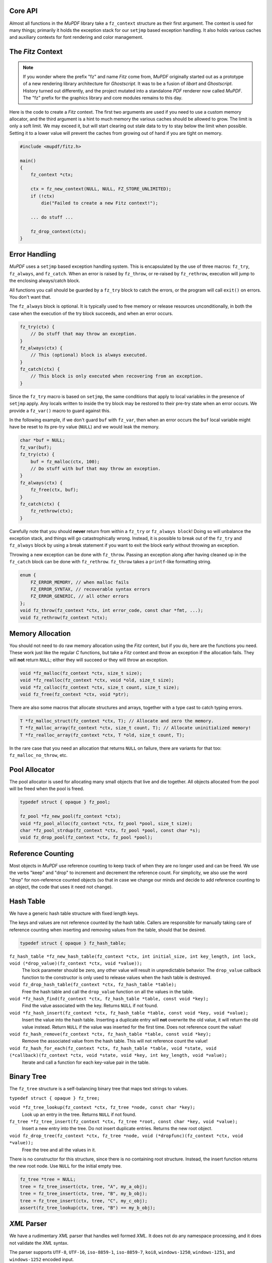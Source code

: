 .. Copyright (C) 2001-2022 Artifex Software, Inc.
.. All Rights Reserved.


Core API
-----------------------------------------


Almost all functions in the :title:`MuPDF` library take a ``fz_context`` structure as their first argument. The context is used for many things; primarily it holds the exception stack for our ``setjmp`` based exception handling. It also holds various caches and auxiliary contexts for font rendering and color management.




The :title:`Fitz` Context
-----------------------------------------


.. note::

    If you wonder where the prefix "fz" and name :title:`Fitz` come from, :title:`MuPDF` originally started out as a prototype of a new rendering library architecture for :title:`Ghostscript`. It was to be a fusion of :title:`libart` and :title:`Ghostscript`. History turned out differently, and the project mutated into a standalone :title:`PDF` renderer now called :title:`MuPDF`. The "fz" prefix for the graphics library and core modules remains to this day.


Here is the code to create a :title:`Fitz` context. The first two arguments are used if you need to use a custom memory allocator, and the third argument is a hint to much memory the various caches should be allowed to grow. The limit is only a soft limit. We may exceed it, but will start clearing out stale data to try to stay below the limit when possible. Setting it to a lower value will prevent the caches from growing out of hand if you are tight on memory.



.. code-block:: C

    #include <mupdf/fitz.h>

    main()
    {
        fz_context *ctx;

        ctx = fz_new_context(NULL, NULL, FZ_STORE_UNLIMITED);
        if (!ctx)
            die("Failed to create a new Fitz context!");

        ... do stuff ...

        fz_drop_context(ctx);
    }


Error Handling
-----------------------------------------

:title:`MuPDF` uses a ``setjmp`` based exception handling system. This is encapsulated by the use of three macros: ``fz_try``, ``fz_always``, and ``fz_catch``. When an error is raised by ``fz_throw``, or re-raised by ``fz_rethrow``, execution will jump to the enclosing always/catch block.

All functions you call should be guarded by a ``fz_try`` block to catch the errors, or the program will call ``exit()`` on errors. You don't want that.

The ``fz_always`` block is optional. It is typically used to free memory or release resources unconditionally, in both the case when the execution of the try block succeeds, and when an error occurs.


.. code-block:: C

    fz_try(ctx) {
        // Do stuff that may throw an exception.
    }
    fz_always(ctx) {
        // This (optional) block is always executed.
    }
    fz_catch(ctx) {
        // This block is only executed when recovering from an exception.
    }


Since the ``fz_try`` macro is based on ``setjmp``, the same conditions that apply to local variables in the presence of ``setjmp`` apply. Any locals written to inside the try block may be restored to their pre-try state when an error occurs. We provide a ``fz_var()`` macro to guard against this.

In the following example, if we don't guard ``buf`` with ``fz_var``, then when an error occurs the ``buf`` local variable might have be reset to its pre-try value (``NULL``) and we would leak the memory.

.. code-block:: C

    char *buf = NULL;
    fz_var(buf);
    fz_try(ctx) {
        buf = fz_malloc(ctx, 100);
        // Do stuff with buf that may throw an exception.
    }
    fz_always(ctx) {
        fz_free(ctx, buf);
    }
    fz_catch(ctx) {
        fz_rethrow(ctx);
    }

Carefully note that you should **never** return from within a ``fz_try`` or ``fz_always block``! Doing so will unbalance the exception stack, and things will go catastrophically wrong. Instead, it is possible to break out of the ``fz_try`` and ``fz_always`` block by using a break statement if you want to exit the block early without throwing an exception.


Throwing a new exception can be done with ``fz_throw``. Passing an exception along after having cleaned up in the ``fz_catch`` block can be done with ``fz_rethrow``. ``fz_throw`` takes a ``printf``-like formatting string.


.. code-block:: C

    enum {
        FZ_ERROR_MEMORY, // when malloc fails
        FZ_ERROR_SYNTAX, // recoverable syntax errors
        FZ_ERROR_GENERIC, // all other errors
    };
    void fz_throw(fz_context *ctx, int error_code, const char *fmt, ...);
    void fz_rethrow(fz_context *ctx);


Memory Allocation
-----------------------------------------

You should not need to do raw memory allocation using the :title:`Fitz` context, but if you do, here are the functions you need. These work just like the regular :title:`C` functions, but take a :title:`Fitz` context and throw an exception if the allocation fails. They will **not** return ``NULL``; either they will succeed or they will throw an exception.


.. code-block:: C

    void *fz_malloc(fz_context *ctx, size_t size);
    void *fz_realloc(fz_context *ctx, void *old, size_t size);
    void *fz_calloc(fz_context *ctx, size_t count, size_t size);
    void fz_free(fz_context *ctx, void *ptr);

There are also some macros that allocate structures and arrays, together with a type cast to catch typing errors.

.. code-block:: C

    T *fz_malloc_struct(fz_context *ctx, T); // Allocate and zero the memory.
    T *fz_malloc_array(fz_context *ctx, size_t count, T); // Allocate uninitialized memory!
    T *fz_realloc_array(fz_context *ctx, T *old, size_t count, T);


In the rare case that you need an allocation that returns ``NULL`` on failure, there are variants for that too: ``fz_malloc_no_throw``, etc.



Pool Allocator
-----------------------------------------

The pool allocator is used for allocating many small objects that live and die together. All objects allocated from the pool will be freed when the pool is freed.


.. code-block:: C

    typedef struct { opaque } fz_pool;

    fz_pool *fz_new_pool(fz_context *ctx);
    void *fz_pool_alloc(fz_context *ctx, fz_pool *pool, size_t size);
    char *fz_pool_strdup(fz_context *ctx, fz_pool *pool, const char *s);
    void fz_drop_pool(fz_context *ctx, fz_pool *pool);


Reference Counting
-----------------------------------------

Most objects in :title:`MuPDF` use reference counting to keep track of when they are no longer used and can be freed. We use the verbs "keep" and "drop" to increment and decrement the reference count. For simplicity, we also use the word "drop" for non-reference counted objects (so that in case we change our minds and decide to add reference counting to an object, the code that uses it need not change).



Hash Table
-----------------------------------------

We have a generic hash table structure with fixed length keys.

The keys and values are not reference counted by the hash table. Callers are responsible for manually taking care of reference counting when inserting and removing values from the table, should that be desired.

.. code-block:: C

    typedef struct { opaque } fz_hash_table;


``fz_hash_table *fz_new_hash_table(fz_context *ctx, int initial_size, int key_length, int lock, void (*drop_value)(fz_context *ctx, void *value));``
    The lock parameter should be zero, any other value will result in unpredictable behavior. The ``drop_value`` callback function to the constructor is only used to release values when the hash table is destroyed.

``void fz_drop_hash_table(fz_context *ctx, fz_hash_table *table);``
    Free the hash table and call the ``drop_value`` function on all the values in the table.

``void *fz_hash_find(fz_context *ctx, fz_hash_table *table, const void *key);``
    Find the value associated with the key. Returns ``NULL`` if not found.

``void *fz_hash_insert(fz_context *ctx, fz_hash_table *table, const void *key, void *value);``
    Insert the value into the hash table. Inserting a duplicate entry will **not** overwrite the old value, it will return the old value instead. Return ``NULL`` if the value was inserted for the first time. Does not reference count the value!

``void fz_hash_remove(fz_context *ctx, fz_hash_table *table, const void *key);``
    Remove the associated value from the hash table. This will not reference count the value!

``void fz_hash_for_each(fz_context *ctx, fz_hash_table *table, void *state, void (*callback)(fz_context *ctx, void *state, void *key, int key_length, void *value);``
    Iterate and call a function for each key-value pair in the table.


Binary Tree
-----------------------------------------

The ``fz_tree`` structure is a self-balancing binary tree that maps text strings to values.

``typedef struct { opaque } fz_tree;``

``void *fz_tree_lookup(fz_context *ctx, fz_tree *node, const char *key);``
    Look up an entry in the tree. Returns ``NULL`` if not found.

``fz_tree *fz_tree_insert(fz_context *ctx, fz_tree *root, const char *key, void *value);``
    Insert a new entry into the tree. Do not insert duplicate entries. Returns the new root object.

``void fz_drop_tree(fz_context *ctx, fz_tree *node, void (*dropfunc)(fz_context *ctx, void *value));``
    Free the tree and all the values in it.

There is no constructor for this structure, since there is no containing root structure. Instead, the insert function returns the new root node. Use ``NULL`` for the initial empty tree.


.. code-block:: C

    fz_tree *tree = NULL;
    tree = fz_tree_insert(ctx, tree, "A", my_a_obj);
    tree = fz_tree_insert(ctx, tree, "B", my_b_obj);
    tree = fz_tree_insert(ctx, tree, "C", my_c_obj);
    assert(fz_tree_lookup(ctx, tree, "B") == my_b_obj);



:title:`XML` Parser
-----------------------------------------

We have a rudimentary :title:`XML` parser that handles well formed :title:`XML`. It does not do any namespace processing, and it does not validate the :title:`XML` syntax.

The parser supports ``UTF-8``, ``UTF-16``, ``iso-8859-1``, ``iso-8859-7``, ``koi8``, ``windows-1250``, ``windows-1251``, and ``windows-1252`` encoded input.

If ``preserve_white`` is *false*, we will discard all *whitespace-only* text elements. This is useful for parsing non-text documents such as :title:`XPS` and :title:`SVG`. Preserving whitespace is useful for parsing :title:`XHTML`.


.. code-block:: C

    typedef struct { opaque } fz_xml_doc;
    typedef struct { opaque } fz_xml;

    fz_xml_doc *fz_parse_xml(fz_context *ctx, fz_buffer *buf, int preserve_white);
    void fz_drop_xml(fz_context *ctx, fz_xml_doc *xml);
    fz_xml *fz_xml_root(fz_xml_doc *xml);

    fz_xml *fz_xml_prev(fz_xml *item);
    fz_xml *fz_xml_next(fz_xml *item);
    fz_xml *fz_xml_up(fz_xml *item);
    fz_xml *fz_xml_down(fz_xml *item);


``int fz_xml_is_tag(fz_xml *item, const char *name);``
    Returns *true* if the element is a tag with the given name.

``char *fz_xml_tag(fz_xml *item);``
    Returns the tag name if the element is a tag, otherwise ``NULL``.

``char *fz_xml_att(fz_xml *item, const char *att);``
    Returns the value of the tag element's attribute, or ``NULL`` if not a tag or missing.

``char *fz_xml_text(fz_xml *item);``
    Returns the ``UTF-8`` text of the text element, or ``NULL`` if not a text element.

``fz_xml *fz_xml_find(fz_xml *item, const char *tag);``
    Find the next element with the given tag name. Returns the element itself if it matches, or the first sibling if it doesn't. Returns ``NULL`` if there is no sibling with that tag name.

``fz_xml *fz_xml_find_next(fz_xml *item, const char *tag);``
    Find the next sibling element with the given tag name, or ``NULL`` if none.

``fz_xml *fz_xml_find_down(fz_xml *item, const char *tag);``
    Find the first child element with the given tag name, or ``NULL`` if none.



String Functions
-----------------------------------------

All text strings in :title:`MuPDF` use the ``UTF-8`` encoding. The following functions encode and decode ``UTF-8`` characters, and return the number of bytes used by the ``UTF-8`` character (at most ``FZ_UTFMAX``).

.. code-block:: C

    enum { FZ_UTFMAX=4 };
    int fz_chartorune(int *rune, const char *str);
    int fz_runetochar(char *str, int rune);


Since many of the :title:`C` string functions are locale dependent, we also provide our own locale independent versions of these functions. We also have a couple of semi-standard functions like ``strsep`` and ``strlcpy`` that we can't rely on the system providing. These should be pretty self explanatory:

.. code-block:: C

    char *fz_strdup(fz_context *ctx, const char *s);
    float fz_strtof(const char *s, char **es);
    char *fz_strsep(char **stringp, const char *delim);
    size_t fz_strlcpy(char *dst, const char *src, size_t n);
    size_t fz_strlcat(char *dst, const char *src, size_t n);
    void *fz_memmem(const void *haystack, size_t haystacklen, const void *needle, size_t needlelen);
    int fz_strcasecmp(const char *a, const char *b);


There are also a couple of functions to process filenames and :title:`URLs`:

``char *fz_cleanname(char *path);``
    Rewrite path in-place to the shortest string that names the same path. Eliminates multiple and trailing slashes, and interprets "." and "..".

``void fz_dirname(char *dir, const char *path, size_t dir_size);``
    Extract the directory component from a path.

``char *fz_urldecode(char *url);``
    Decode :title:`URL` escapes in-place.


String Formatting
-----------------------------------------

Our ``printf`` family handles the common ``printf`` formatting characters, with a few minor differences. We also support several non-standard formatting characters. The same ``printf`` syntax is used in the ``printf`` functions in the :title:`I/O` module as well.


.. code-block:: C

    size_t fz_vsnprintf(char *buffer, size_t space, const char *fmt, va_list args);
    size_t fz_snprintf(char *buffer, size_t space, const char *fmt, ...);
    char *fz_asprintf(fz_context *ctx, const char *fmt, ...);

``%%``, ``%c``, ``%e``, ``%f``, ``%p``, ``%x``, ``%d``, ``%u``, ``%s``
    These behave as usual, but only take padding (+,0,space), width, and precision arguments.

``%g float``
    Prints the ``float`` in the shortest possible format that won't lose precision, except ``NaN`` to ``0``, ``+Inf`` to ``FLT_MAX``, ``-Inf`` to ``-FLT_MAX``.

``%M fz_matrix*``
    Prints all 6 coefficients in the matrix as ``%g`` separated by spaces.

``%R fz_rect*``
    Prints all ``x0``, ``y0``, ``x1``, ``y1`` in the rectangle as ``%g`` separated by spaces.

``%P fz_point*``
    Prints ``x``, ``y`` in the point as ``%g`` separated by spaces.

``%C int``
    Formats character as ``UTF-8``. Useful to print unicode text.

``%q char*``
    Formats string using double quotes and C escapes.

``%( char*``
    Formats string using parenthesis quotes and :title:`Postscript` escapes.

``%n char*``
    Formats string using prefix ``/`` and :title:`PDF` name hex-escapes.



Math Functions
-----------------------------------------

We obviously need to deal with lots of points, rectangles, and transformations in :title:`MuPDF`.

Points are fairly self evident. The ``fz_make_point`` utility function is for use with :title:`Visual Studio` that doesn't yet support the :title:`C99` struct initializer syntax.

.. code-block:: C

    typedef struct {
        float x, y;
    } fz_point;

    fz_point fz_make_point(float x, float y);

Rectangles are represented by two pairs of coordinates. The ``x0``, ``y0`` pair have the smallest values, and in the normal coordinate space used by :title:`MuPDF` that is the upper left corner. The ``x1``, ``y1`` pair have the largest values, typically the lower right corner.

In order to represent an infinite unbounded area, we use an ``x0`` that is larger than the ``x1``.


.. code-block:: C

    typedef struct {
        float x0, y0;
        float x1, y1;
    } fz_rect;

    const fz_rect fz_infinite_rect = { 1, 1, -1, -1 };
    const fz_rect fz_empty_rect = { 0, 0, 0, 0 };
    const fz_rect fz_unit_rect = { 0, 0, 1, 1 };

    fz_rect fz_make_rect(float x0, float y0, float x1, float y1);

Our matrix structure is a row-major 3x3 matrix with the last column always ``[ 0 0 1 ]``. This is represented as a struct with six fields, in the same order as in :title:`PDF` and :title:`Postscript`. The identity matrix is a global constant, for easy access.



.. code-block:: C

    / a b 0 \
    | c d 0 |
    \ e f 1 /

.. code-block:: C

    typedef struct {
        float a, b, c, d, e, f;
    } fz_matrix;

    const fz_matrix fz_identity = { 1, 0, 0, 1, 0, 0 };

    fz_matrix fz_make_matrix(float a, float b, float c, float d, float e, float f);


Sometimes we need to represent a non-axis aligned rectangular-ish area, such as the area covered by some rotated text. For this we use a quad representation, using a points for each of the upper/lower/left/right corners as seen from the reading direction of the text represented.


.. code-block:: C

    typedef struct {
        fz_point ul, ur, ll, lr;
    } fz_quad;


**List of math functions**

These are simple mathematical operations that can not throw errors, so do not need a context argument.

``float fz_abs(float f);``
    Abs for float.

``float fz_min(float a, float b);``
    Min for float.

``float fz_max(float a, float b);``
    Max for float.

``float fz_clamp(float f, float min, float max);``
    Clamp for float.

``int fz_absi(int i);``
    Abs for integer.

``int fz_mini(int a, int b);``
    Min for integer.

``int fz_maxi(int a, int b);``
    Max for integer.

``int fz_clampi(int i, int min, int max);``
    Clamp for integer.

``int fz_is_empty_rect(fz_rect r);``
    Returns whether the supplied ``fz_rect`` is empty.

``int fz_is_infinite_rect(fz_rect r);``
    Returns whether the supplied ``fz_rect`` is infinite.

``fz_matrix fz_concat(fz_matrix left, fz_matrix right);``
    Concat two matrices and returns a new matrix.

``fz_matrix fz_scale(float sx, float sy);``
    Scale.

``fz_matrix fz_shear(float sx, float sy);``
    Shear.

``fz_matrix fz_rotate(float degrees);``
    Rotate.

``fz_matrix fz_translate(float tx, float ty);``
    Translate.

``fz_matrix fz_invert_matrix(fz_matrix matrix);``
    Invert a matrix.

``fz_point fz_transform_point(fz_point point, fz_matrix m);``
    Transform a matrix via a point.

``fz_point fz_transform_vector(fz_point vector, fz_matrix m);``
    Transform a matrix via a vector (ignores translation).

``fz_rect fz_transform_rect(fz_rect rect, fz_matrix m);``
    Transform a ``fz_rect`` via a ``fz_rect``.

``fz_quad fz_transform_quad(fz_quad q, fz_matrix m);``
    Transform a ``fz_quad`` via a ``fz_quad``.

``int fz_is_point_inside_rect(fz_point p, fz_rect r);``
    Returns whether the point is inside the supplied ``fz_rect``.

``int fz_is_point_inside_quad(fz_point p, fz_quad q);``
    Returns whether the point is inside the supplied ``fz_quad``.

``fz_matrix fz_transform_page(fz_rect mediabox, float resolution, float rotate);``
    Create a transform matrix to draw a page at a given resolution and rotation. The scaling factors are adjusted so that the page covers a whole number of pixels. Resolution is given in dots per inch. Rotation is expressed in degrees (``0``, ``90``, ``180``, and ``270`` are valid values).



